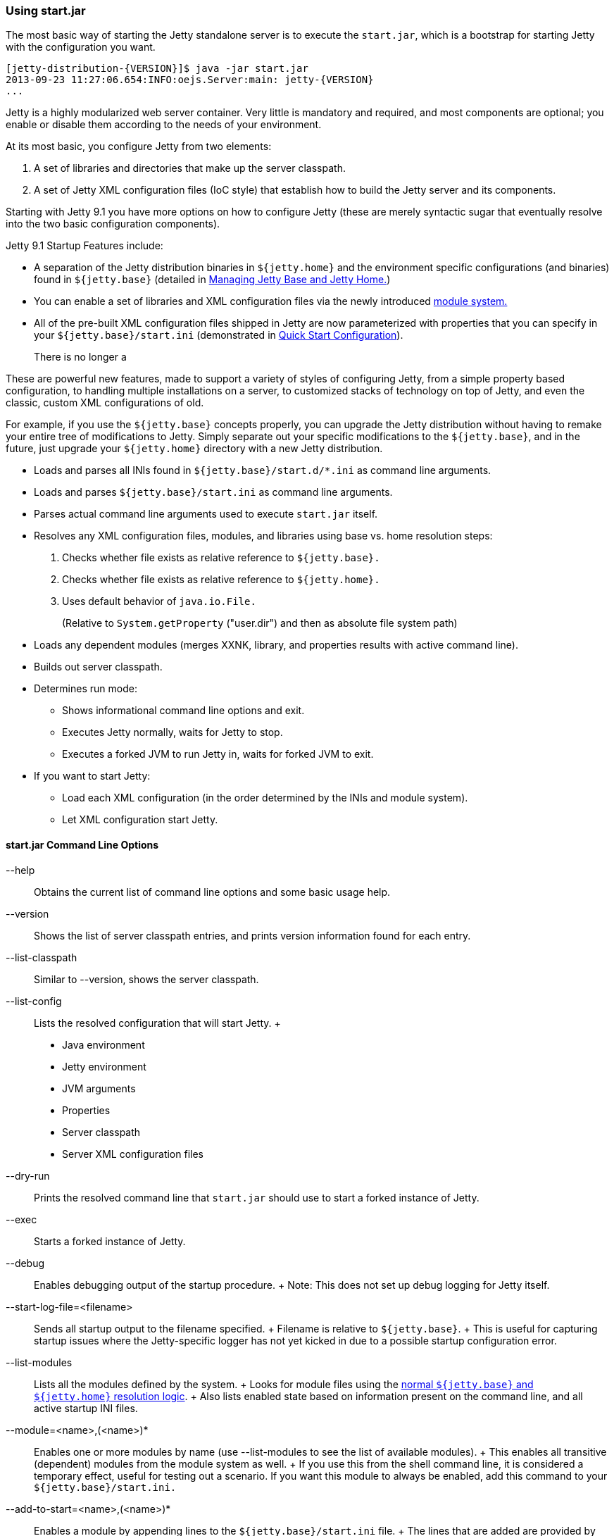 //  ========================================================================
//  Copyright (c) 1995-2016 Mort Bay Consulting Pty. Ltd.
//  ========================================================================
//  All rights reserved. This program and the accompanying materials
//  are made available under the terms of the Eclipse Public License v1.0
//  and Apache License v2.0 which accompanies this distribution.
//
//      The Eclipse Public License is available at
//      http://www.eclipse.org/legal/epl-v10.html
//
//      The Apache License v2.0 is available at
//      http://www.opensource.org/licenses/apache2.0.php
//
//  You may elect to redistribute this code under either of these licenses.
//  ========================================================================

[[start-jar]]
=== Using start.jar

The most basic way of starting the Jetty standalone server is to execute
the `start.jar`, which is a bootstrap for starting Jetty with the
configuration you want.

[source, screen, subs="{sub-order}"]
....
[jetty-distribution-{VERSION}]$ java -jar start.jar
2013-09-23 11:27:06.654:INFO:oejs.Server:main: jetty-{VERSION}
...
....

Jetty is a highly modularized web server container. Very little is
mandatory and required, and most components are optional; you enable or
disable them according to the needs of your environment.

At its most basic, you configure Jetty from two elements:

1.  A set of libraries and directories that make up the server
classpath.
2.  A set of Jetty XML configuration files (IoC style) that establish
how to build the Jetty server and its components.

Starting with Jetty 9.1 you have more options on how to configure Jetty
(these are merely syntactic sugar that eventually resolve into the two
basic configuration components).

Jetty 9.1 Startup Features include:

* A separation of the Jetty distribution binaries in `${jetty.home}` and
the environment specific configurations (and binaries) found in
`${jetty.base}` (detailed in
link:#startup-jetty-base-and-jetty-home[Managing Jetty Base and Jetty
Home.])
* You can enable a set of libraries and XML configuration files via the
newly introduced link:#startup-modules[module system.]
* All of the pre-built XML configuration files shipped in Jetty are now
parameterized with properties that you can specify in your
`${jetty.base}/start.ini` (demonstrated in
link:#quick-start-configure[Quick Start Configuration]).
+
There is no longer a

These are powerful new features, made to support a variety of styles of
configuring Jetty, from a simple property based configuration, to
handling multiple installations on a server, to customized stacks of
technology on top of Jetty, and even the classic, custom XML
configurations of old.

For example, if you use the `${jetty.base}` concepts properly, you can
upgrade the Jetty distribution without having to remake your entire tree
of modifications to Jetty. Simply separate out your specific
modifications to the `${jetty.base}`, and in the future, just upgrade
your `${jetty.home}` directory with a new Jetty distribution.

* Loads and parses all INIs found in `${jetty.base}/start.d/*.ini` as
command line arguments.
* Loads and parses `${jetty.base}/start.ini` as command line arguments.
* Parses actual command line arguments used to execute `start.jar`
itself.
* Resolves any XML configuration files, modules, and libraries using
base vs. home resolution steps:
1.  Checks whether file exists as relative reference to `${jetty.base}.`
2.  Checks whether file exists as relative reference to `${jetty.home}.`
3.  Uses default behavior of `java.io.File.`
+
(Relative to `System.getProperty` ("user.dir") and then as absolute file
system path)
* Loads any dependent modules (merges XXNK, library, and properties
results with active command line).
* Builds out server classpath.
* Determines run mode:
** Shows informational command line options and exit.
** Executes Jetty normally, waits for Jetty to stop.
** Executes a forked JVM to run Jetty in, waits for forked JVM to exit.
* If you want to start Jetty:
** Load each XML configuration (in the order determined by the INIs and
module system).
** Let XML configuration start Jetty.

==== start.jar Command Line Options

--help::
  Obtains the current list of command line options and some basic usage
  help.
--version::
  Shows the list of server classpath entries, and prints version
  information found for each entry.
--list-classpath::
  Similar to --version, shows the server classpath.
--list-config::
  Lists the resolved configuration that will start Jetty.
  +
  * Java environment
  * Jetty environment
  * JVM arguments
  * Properties
  * Server classpath
  * Server XML configuration files
--dry-run::
  Prints the resolved command line that `start.jar` should use to start
  a forked instance of Jetty.
--exec::
  Starts a forked instance of Jetty.

--debug::
  Enables debugging output of the startup procedure.
  +
  Note: This does not set up debug logging for Jetty itself.
--start-log-file=<filename>::
  Sends all startup output to the filename specified.
  +
  Filename is relative to `${jetty.base}`.
  +
  This is useful for capturing startup issues where the Jetty-specific
  logger has not yet kicked in due to a possible startup configuration
  error.

--list-modules::
  Lists all the modules defined by the system.
  +
  Looks for module files using the link:#startup-base-and-home[normal
  `${jetty.base}` and `${jetty.home}` resolution logic].
  +
  Also lists enabled state based on information present on the command
  line, and all active startup INI files.
--module=<name>,(<name>)*::
  Enables one or more modules by name (use --list-modules to see the
  list of available modules).
  +
  This enables all transitive (dependent) modules from the module system
  as well.
  +
  If you use this from the shell command line, it is considered a
  temporary effect, useful for testing out a scenario. If you want this
  module to always be enabled, add this command to your
  `${jetty.base}/start.ini.`
--add-to-start=<name>,(<name>)*::
  Enables a module by appending lines to the `${jetty.base}/start.ini`
  file.
  +
  The lines that are added are provided by the module-defined INI
  templates.
  +
  Note: Transitive modules are also appended.
--add-to-startd=<name>,(<name>)*::
  Enables a module via creation of a module-specific INI file in the
  `${jetty.base}/start.d/` directory.
  +
  The content of the new INI is provided by the module-defined ini
  templates.
  +
  Note: Transitive modules are also created in the same directory as
  their own INI files.
--write-module-graph=<filename>::
  Advanced feature: Creates a graphviz
  http://graphviz.org/content/dot-language[dot file] of the module graph
  as it exists for the active `${jetty.base}`.
  +
[source, screen, subs="{sub-order}"]
....
# generate module.dot
$ java -jar start.jar --module=websocket --write-module-graph=modules.dot

# post process to a PNG file
$ dot -Tpng -o modules.png modules.dot
....
  +
  See http://graphviz.org/[graphviz.org] for details on
  http://graphviz.org/content/command-line-invocation[how to
  post-process this dotty file] into the output best suited for your
  needs.

--stop::
  Sends a stop signal to the running Jetty instance.
  +
  Note: The server must have been started with various stop properties
  for this to work.
  +
  STOP.PORT=<number>;;
    The port to use to stop the running Jetty server. This is an
    internal port, opened on localhost, used solely for stopping the
    running Jetty server. Choose a port that you do not use to serve web
    traffic.
    +
    Required for --stop to function.
  STOP.KEY=<alphanumeric>;;
    The passphrase defined to stop the server.
    +
    Required for --stop to function.
  STOP.WAIT=<number>;;
    The time (in seconds) to wait for confirmation that the running
    Jetty server has stopped. If not specified, the stopper waits
    indefinitely for the server to stop.
    +
    If the time specified elapses, without a confirmation of server
    stop, then the --stop command exits with a non-zero return code.
